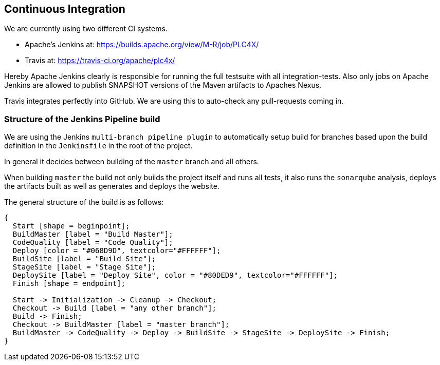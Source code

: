 //
//  Licensed to the Apache Software Foundation (ASF) under one or more
//  contributor license agreements.  See the NOTICE file distributed with
//  this work for additional information regarding copyright ownership.
//  The ASF licenses this file to You under the Apache License, Version 2.0
//  (the "License"); you may not use this file except in compliance with
//  the License.  You may obtain a copy of the License at
//
//      http://www.apache.org/licenses/LICENSE-2.0
//
//  Unless required by applicable law or agreed to in writing, software
//  distributed under the License is distributed on an "AS IS" BASIS,
//  WITHOUT WARRANTIES OR CONDITIONS OF ANY KIND, either express or implied.
//  See the License for the specific language governing permissions and
//  limitations under the License.
//
:imagesdir: ../images/

== Continuous Integration

We are currently using two different CI systems.

- Apache's Jenkins at: https://builds.apache.org/view/M-R/job/PLC4X/
- Travis at: https://travis-ci.org/apache/plc4x/

Hereby Apache Jenkins clearly is responsible for running the full testsuite with all integration-tests.
Also only jobs on Apache Jenkins are allowed to publish SNAPSHOT versions of the Maven artifacts to Apaches Nexus.

Travis integrates perfectly into GitHub. We are using this to auto-check any pull-requests coming in.

=== Structure of the Jenkins Pipeline build

We are using the Jenkins `multi-branch pipeline plugin` to automatically setup build for branches based upon the build definition in the `Jenkinsfile` in the root of the project.

In general it decides between building of the `master` branch and all others.

When building `master` the build not only builds the project itself and runs all tests, it also runs the `sonarqube` analysis, deploys the artifacts built as well as generates and deploys the website.

The general structure of the build is as follows:

[blockdiag,developers-ci-pipeline,svg]
....
{
  Start [shape = beginpoint];
  BuildMaster [label = "Build Master"];
  CodeQuality [label = "Code Quality"];
  Deploy [color = "#068D9D", textcolor="#FFFFFF"];
  BuildSite [label = "Build Site"];
  StageSite [label = "Stage Site"];
  DeploySite [label = "Deploy Site", color = "#80DED9", textcolor="#FFFFFF"];
  Finish [shape = endpoint];

  Start -> Initialization -> Cleanup -> Checkout;
  Checkout -> Build [label = "any other branch"];
  Build -> Finish;
  Checkout -> BuildMaster [label = "master branch"];
  BuildMaster -> CodeQuality -> Deploy -> BuildSite -> StageSite -> DeploySite -> Finish;
}
....